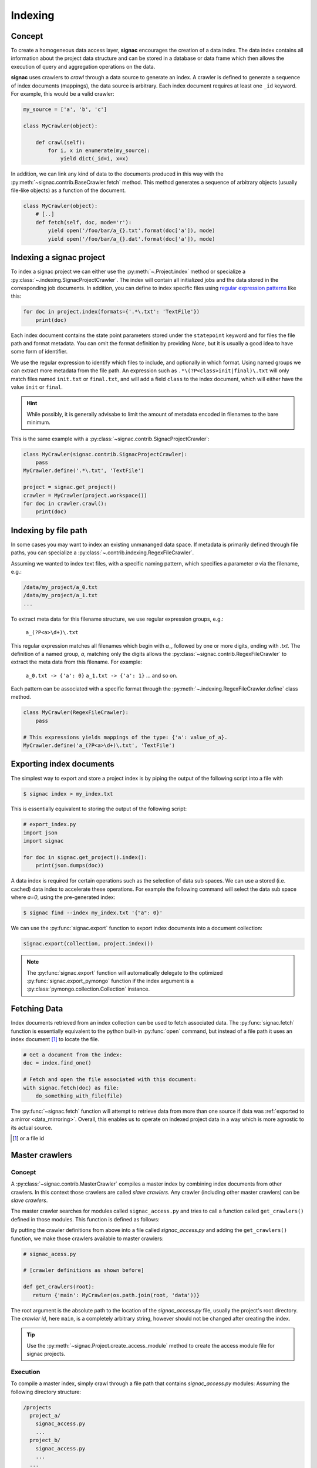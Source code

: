 .. _indexing:

========
Indexing
========

Concept
=======

To create a homogeneous data access layer, **signac** encourages the creation of a data index.
The data index contains all information about the project data structure and can be stored in a database or data frame which then allows the execution of query and aggregation operations on the data.

**signac** uses crawlers to `crawl` through a data source to generate an index.
A crawler is defined to generate a sequence of index documents (mappings), the data source is arbitrary.
Each index document requires at least one ``_id`` keyword.
For example, this would be a valid crawler:

.. code-block:: python

    my_source = ['a', 'b', 'c']

    class MyCrawler(object):

        def crawl(self):
            for i, x in enumerate(my_source):
                yield dict(_id=i, x=x)

In addition, we can link any kind of data to the documents produced in this way with the :py:meth:`~signac.contrib.BaseCrawler.fetch` method.
This method generates a sequence of arbitrary objects (usually file-like objects) as a function of the document.

.. code-block:: python

    class MyCrawler(object):
        # [..]
        def fetch(self, doc, mode='r'):
            yield open('/foo/bar/a_{}.txt'.format(doc['a']), mode)
            yield open('/foo/bar/a_{}.dat'.format(doc['a']), mode)

Indexing a signac project
=========================

To index a signac project we can either use the :py:meth:`~.Project.index` method or specialize a :py:class:`~.indexing.SignacProjectCrawler`.
The index will contain all initialized jobs and the data stored in the corresponding job documents.
In addition, you can define to index specific files using `regular expression patterns`_ like this:

.. code-block:: python

    for doc in project.index(formats={'.*\.txt': 'TextFile'})
        print(doc)

.. _`regular expression patterns`: https://en.wikipedia.org/wiki/Regular_expression

Each index document contains the state point parameters stored under the ``statepoint`` keyword and for files the file path and format metadata.
You can omit the format definition by providing `None`, but it is usually a good idea to have some form of identifier.

We use the regular expression to identify which files to include, and optionally in which format.
Using named groups we can extract more metadata from the file path.
An expression such as ``.*\(?P<class>init|final)\.txt`` will only match files named ``init.txt`` or ``final.txt``, and will add a field ``class`` to the index document, which will either have the value ``init`` or ``final``.

.. hint::

    While possibly, it is generally advisabe to limit the amount of metadata encoded in filenames to the bare minimum.

This is the same example with a :py:class:`~signac.contrib.SignacProjectCrawler`:

.. code-block:: python

    class MyCrawler(signac.contrib.SignacProjectCrawler):
        pass
    MyCrawler.define('.*\.txt', 'TextFile')

    project = signac.get_project()
    crawler = MyCrawler(project.workspace())
    for doc in crawler.crawl():
        print(doc)


Indexing by file path
=====================

In some cases you may want to index an existing unmananged data space.
If metadata is primarily defined through file paths, you can specialize a :py:class:`~.contrib.indexing.RegexFileCrawler`.

Assuming we wanted to index text files, with a specific naming pattern, which
specifies a parameter `a` via the filename, e.g.:

.. code-block:: bash

    /data/my_project/a_0.txt
    /data/my_project/a_1.txt
    ...

To extract meta data for this filename structure, we use regular expression groups, e.g.:

    ``a_(?P<a>\d+)\.txt``

This regular expression matches all filenames which begin with `a_`, followed by one or more digits, ending with `.txt`.
The definition of a named group, `a`, matching only the digits allows the :py:class:`~signac.contrib.RegexFileCrawler` to extract the meta data from this filename.
For example:

    ``a_0.txt -> {'a': 0}``
    ``a_1.txt -> {'a': 1}``
    ... and so on.

Each pattern can be associated with a specific format through the :py:meth:`~.indexing.RegexFileCrawler.define` class method.

.. code-block:: python

    class MyCrawler(RegexFileCrawler):
        pass

    # This expressions yields mappings of the type: {'a': value_of_a}.
    MyCrawler.define('a_(?P<a>\d+)\.txt', 'TextFile')


Exporting index documents
=========================

The simplest way to export and store a project index is by piping the output of the following script into a file with

.. code-block:: bash

    $ signac index > my_index.txt

This is essentially equivalent to storing the output of the following script:

.. code-block:: python

    # export_index.py
    import json
    import signac

    for doc in signac.get_project().index():
        print(json.dumps(doc))

A data index is required for certain operations such as the selection of data sub spaces.
We can use a stored (i.e. cached) data index to accelerate these operations.
For example the following command will select the data sub space where `a=0`, using the pre-generated index:

.. code-block:: bash

    $ signac find --index my_index.txt '{"a": 0}'

We can use the :py:func:`signac.export` function to export index documents into a document collection:

.. code-block:: python

    signac.export(collection, project.index())

.. note::

    The :py:func:`signac.export` function will automatically delegate to the optimized :py:func:`signac.export_pymongo` function if the index argument is a :py:class:`pymongo.collection.Collection` instance.

Fetching Data
=============

Index documents retrieved from an index collection can be used to fetch associated data.
The :py:func:`signac.fetch` function is essentially equivalent to the python built-in :py:func:`open` command, but instead of a file path it uses an index document [#f1]_ to locate the file.

.. code-block:: python

    # Get a document from the index:
    doc = index.find_one()

    # Fetch and open the file associated with this document:
    with signac.fetch(doc) as file:
        do_something_with_file(file)

The :py:func:`~signac.fetch` function will attempt to retrieve data from more than one source if data was :ref:`exported to a mirror <data_mirroring>`.
Overall, this enables us to operate on indexed project data in a way which is more agnostic to its actual source.

.. [#f1] or a file id

Master crawlers
===============

Concept
-------

A :py:class:`~signac.contrib.MasterCrawler` compiles a master index by combining index documents from other crawlers.
In this context those crawlers are called *slave crawlers*.
Any crawler (including other master crawlers) can be *slave crawlers*.

.. _signac-access:

The master crawler searches for modules called ``signac_access.py`` and tries to call a function called ``get_crawlers()`` defined in those modules.
This function is defined as follows:

.. py:function:: signac_access.get_crawlers(root)
    :noindex:

    Return crawlers to be executed by a master crawler.

    :param root: The path where the access module was found.
    :type root: str
    :returns: A mapping of crawler id and crawler instance.

By putting the crawler definitions from above into a file called *signac_access.py* and adding the ``get_crawlers()`` function, we make those crawlers available to master crawlers:

.. code-block:: python

     # signac_acess.py

     # [crawler definitions as shown before]

     def get_crawlers(root):
        return {'main': MyCrawler(os.path.join(root, 'data'))}

The root argument is the absolute path to the location of the *signac_access.py* file, usually the project's root directory.
The *crawler id*, here ``main``, is a completely arbitrary string, however should not be changed after creating the index.

.. tip::

    Use the :py:meth:`~signac.Project.create_access_module` method to create the access module file for signac projects.

Execution
---------

To compile a master index, simply crawl through a file path that contains `signac_access.py` modules:
Assuming the following directory structure:

.. code-block:: bash

    /projects
      project_a/
        signac_access.py
        ...
      project_b/
        signac_access.py
        ...
      ...

We can compile the master index for all projects with:

.. code-block:: python

    master_crawler = signac.contrib.MasterCrawler('/projects')
    signac.export(master_crawler.crawl(depth=1), index)

It is usually a good idea to reduce the crawl depth for master crawlers, to avoid too extensive crawling operations over the *complete* file system.

Examples for *signac_access.py*
-------------------------------

This is a minimal example for a ``signac_access.py`` file using a :py:class:`~signac.contrib.SignacProjectCrawler`:

.. code-block:: python

    # signac_access.py
    import os

    import signac

    class MyCrawler(signac.contrib.SignacProjectCrawler):
        pass
    MyCrawler.define('.*\.txt', 'TextFile')

    def get_crawlers(root):
        return {'main': MyCrawler(os.path.join(root, 'path/to/workspace'))}

.. note::

    The root argument for a signac project crawler should be the project's **workspace**.


This is a minimal example for a ``signac_access.py`` file using a :py:class:`~signac.contrib.RegexFileCrawler`:

.. code-block:: python

    # signac_access.py
    import os

    import signac


    # Define a crawler class for each structure
    class MyCrawler(signac.contrib.RegexFileCrawler):
      pass

    # Add file definitions for each file type, that should be part of the index.
    MyCrawler.define('.*/a_(?P<a>\d+)\.txt', 'TextFile')

    # Expose the data structures to a master crawler
    def get_crawlers(root):
      # the crawler id is arbitrary, but should not be changed after index creation
      return {'main': MyCrawler(os.path.join(root, 'my_project'))}


Advanced Indexing
=================

.. sidebar:: Warning: SYSADMIN ZONE

    The following topics are considered *advanced* and most likely only interesting to system administrators.

.. _data_mirroring:

Data mirroring
--------------

Using the :py:func:`signac.fetch` function it is possible retrieve files that are associated with index documents.
Those files will preferably be opened directly via a local system path.
However in some cases it may be desirable to mirror files at a different location, e.g., in a database or a different path to increase the accessibility of files.

Use the mirrors argument in the :py:func:`signac.export` function to automatically mirror all files associated with exported index documents.
**signac** provides handlers for a local file system and the MongoDB `GridFS`_ database file system.

.. code-block:: python

    localfs = fs.LocalFS('/path/to/mirror')
    gridfs = fs.GridFS(db)

    export(crawler.crawl(), index, mirrors=[localfs, gridfs])

.. _`GridFS`: https://docs.mongodb.org/manual/core/gridfs/


To access the data, provide the mirrors argument to the :py:func:`signac.fetch` function:

.. code-block:: python

    for doc in index:
        with signac.fetch(doc, mirrors=[localfs, gridfs]) as file:
            do_something_with_file(file)

.. note::

    File systems are used to fetch data in the order provided, starting
    with the native data path.


Tagging
-------

It may be desirable to only index select projects for a specific index for example to distinguish between public and private indexes.
For this purpose it is possible to provide  a set of tags to any crawler, as such:

.. code-block:: python

    class MyCrawler(SignacProjectCrawler):
        tags = {'public', 'foo'}


Master crawlers will ignore all crawlers with defined tags, that do not match *at least one* tag, e.g.:

.. code-block:: python

    # Any of the following master crawlers would ignore MyCrawler:
    master_crawler.tags = None
    master_crawler.tags = {}
    master_crawler.tags = {'private'}
    # or any other set of tags that does not contain either 'public' or 'foo' or both.

    # These master crawlers would execute MyCrawler:
    master_crawler.tags = {'public'}
    master_crawler.tags = {'foo'}
    master_crawler.tags = {'foo', 'public'}
    master_crawler.tags = {'private', 'foo'}

Creating a public index
-----------------------

Here we demonstrate how to generate a master index, accessible to the public using MongoDB.
As public users will most likely have no access to the local file system, it is necessary to mirror the data.
Most conveniently the data is stored directly in the database using GridFS.

.. code-block:: python

    db = signac.get_database('public_db')

    master_crawler = MasterCrawler('/path/to/public/projects')

    # We define two mirrors
    public_mirrors = [
      # The GridFS database file system is stored in the
      # same database, that we use to publish the index.
      # This means that anyone who can access the index,
      # will be able to access the associated files.
      signac.fs.GridFS(db),

      # The second mirror is on the local file system.
      # It can be downloaded and made available locally,
      # for example to reduce required network transfers.
      signac.fs.LocalFS('/path/to/mirror')
      ]

    # By defining special tags for projects, which are cleared
    # for publication, we prevent the accidental export of private
    # data to the database.
    master_crawler.tags = {'public'}

    signac.export(master_crawler.crawl(depth=1), db.index, public_mirrors)
